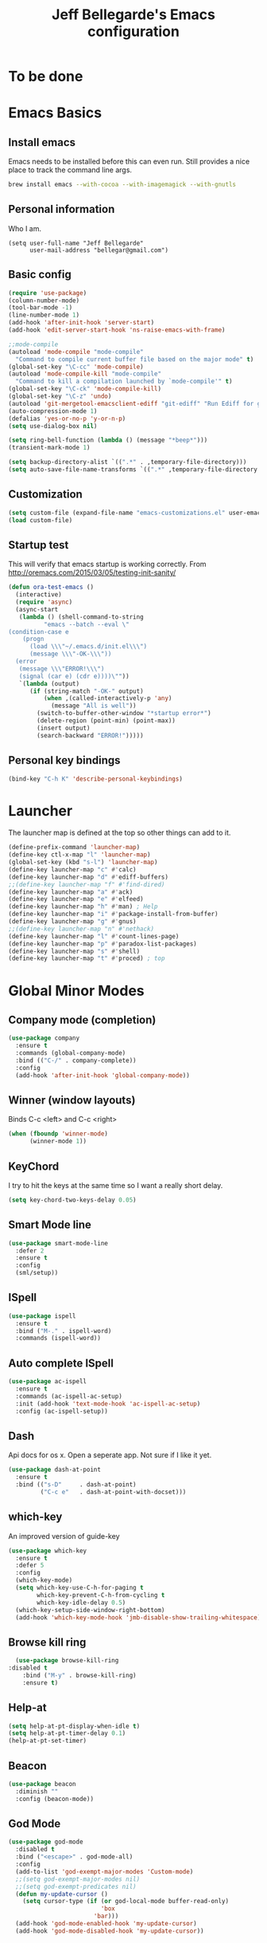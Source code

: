 #+TITLE: Jeff Bellegarde's Emacs configuration
#+OPTIONS: toc:4 h:4
#+PROPERTY: header-args    :results silent

* To be done

* Emacs Basics
** Install emacs
Emacs needs to be installed before this can even run. Still provides a nice place to track the command line args.



#+begin_src sh
brew install emacs --with-cocoa --with-imagemagick --with-gnutls
#+end_src

** Personal information

Who I am.
#+BEGIN_SRC emacs-lisp results:silent
  (setq user-full-name "Jeff Bellegarde"
        user-mail-address "bellegar@gmail.com")
#+END_SRC

** Basic config
#+begin_src emacs-lisp
  (require 'use-package)
  (column-number-mode)
  (tool-bar-mode -1)
  (line-number-mode 1)
  (add-hook 'after-init-hook 'server-start)
  (add-hook 'edit-server-start-hook 'ns-raise-emacs-with-frame)

  ;;mode-compile
  (autoload 'mode-compile "mode-compile"
    "Command to compile current buffer file based on the major mode" t)
  (global-set-key "\C-cc" 'mode-compile)
  (autoload 'mode-compile-kill "mode-compile"
    "Command to kill a compilation launched by `mode-compile'" t)
  (global-set-key "\C-ck" 'mode-compile-kill)
  (global-set-key "\C-z" 'undo)
  (autoload 'git-mergetool-emacsclient-ediff "git-ediff" "Run Ediff for git" t)
  (auto-compression-mode 1)
  (defalias 'yes-or-no-p 'y-or-n-p)
  (setq use-dialog-box nil)

  (setq ring-bell-function (lambda () (message "*beep*")))
  (transient-mark-mode 1)

  (setq backup-directory-alist `((".*" . ,temporary-file-directory)))
  (setq auto-save-file-name-transforms `((".*" ,temporary-file-directory t)))
#+end_src
** Customization
#+begin_src emacs-lisp
(setq custom-file (expand-file-name "emacs-customizations.el" user-emacs-directory))
(load custom-file)
#+end_src
** Startup test
This will verify that emacs startup is working correctly.
From http://oremacs.com/2015/03/05/testing-init-sanity/

#+begin_src emacs-lisp
(defun ora-test-emacs ()
  (interactive)
  (require 'async)
  (async-start
   (lambda () (shell-command-to-string
          "emacs --batch --eval \"
(condition-case e
    (progn
      (load \\\"~/.emacs.d/init.el\\\")
      (message \\\"-OK-\\\"))
  (error
   (message \\\"ERROR!\\\")
   (signal (car e) (cdr e))))\""))
   `(lambda (output)
      (if (string-match "-OK-" output)
          (when ,(called-interactively-p 'any)
            (message "All is well"))
        (switch-to-buffer-other-window "*startup error*")
        (delete-region (point-min) (point-max))
        (insert output)
        (search-backward "ERROR!")))))
#+end_src

** Personal key bindings
#+begin_src emacs-lisp
(bind-key "C-h K" 'describe-personal-keybindings)
#+end_src

* Launcher

The launcher map is defined at the top so other things can add to it.

#+begin_src emacs-lisp
(define-prefix-command 'launcher-map)
(define-key ctl-x-map "l" 'launcher-map)
(global-set-key (kbd "s-l") 'launcher-map)
(define-key launcher-map "c" #'calc)
(define-key launcher-map "d" #'ediff-buffers)
;;(define-key launcher-map "f" #'find-dired)
(define-key launcher-map "a" #'ack)
(define-key launcher-map "e" #'elfeed)
(define-key launcher-map "h" #'man) ; Help
(define-key launcher-map "i" #'package-install-from-buffer)
(define-key launcher-map "g" #'gnus)
;;(define-key launcher-map "n" #'nethack)
(define-key launcher-map "l" #'count-lines-page)
(define-key launcher-map "p" #'paradox-list-packages)
(define-key launcher-map "s" #'shell)
(define-key launcher-map "t" #'proced) ; top
#+end_src
* Global Minor Modes
** Company mode (completion)

#+BEGIN_SRC emacs-lisp
  (use-package company
    :ensure t
    :commands (global-company-mode)
    :bind (("C-/" . company-complete))
    :config
    (add-hook 'after-init-hook 'global-company-mode))

#+END_SRC

** Winner (window layouts)
Binds C-c <left> and C-c <right>
#+begin_src emacs-lisp
(when (fboundp 'winner-mode)
      (winner-mode 1))
#+end_src


** KeyChord

I try to hit the keys at the same time so I want a really short delay.
#+begin_src emacs-lisp
(setq key-chord-two-keys-delay 0.05)
#+end_src

** Smart Mode line

#+begin_src emacs-lisp
  (use-package smart-mode-line
    :defer 2
    :ensure t
    :config
    (sml/setup))

#+end_src

** ISpell
#+begin_src emacs-lisp
  (use-package ispell
    :ensure t
    :bind ("M-." . ispell-word)
    :commands (ispell-word))
#+end_src

** Auto complete ISpell
#+begin_src emacs-lisp
  (use-package ac-ispell
    :ensure t
    :commands (ac-ispell-ac-setup)
    :init (add-hook 'text-mode-hook 'ac-ispell-ac-setup)
    :config (ac-ispell-setup))
#+end_src


** Dash

Api docs for os x. Open a seperate app. Not sure if I like it yet.
#+BEGIN_SRC emacs-lisp
(use-package dash-at-point
  :ensure t
  :bind (("s-D"     . dash-at-point)
         ("C-c e"   . dash-at-point-with-docset)))
#+END_SRC


** which-key

An improved version of guide-key
#+begin_src emacs-lisp
  (use-package which-key
    :ensure t
    :defer 5
    :config
    (which-key-mode)
    (setq which-key-use-C-h-for-paging t
          which-key-prevent-C-h-from-cycling t
          which-key-idle-delay 0.5)
    (which-key-setup-side-window-right-bottom)
    (add-hook 'which-key-mode-hook 'jmb-disable-show-trailing-whitespace))
#+end_src


** Browse kill ring
#+BEGIN_SRC emacs-lisp
  (use-package browse-kill-ring
:disabled t
    :bind ("M-y" . browse-kill-ring)
    :ensure t)

#+END_SRC


** Help-at

#+BEGIN_SRC emacs-lisp
(setq help-at-pt-display-when-idle t)
(setq help-at-pt-timer-delay 0.1)
(help-at-pt-set-timer)
#+END_SRC


** Beacon


#+BEGIN_SRC emacs-lisp
    (use-package beacon
      :diminish ""
      :config (beacon-mode))
#+END_SRC


** God Mode

#+BEGIN_SRC emacs-lisp
    (use-package god-mode
      :disabled t
      :bind ("<escape>" . god-mode-all)
      :config
      (add-to-list 'god-exempt-major-modes 'Custom-mode)
      ;;(setq god-exempt-major-modes nil)
      ;;(setq god-exempt-predicates nil)
      (defun my-update-cursor ()
        (setq cursor-type (if (or god-local-mode buffer-read-only)
                              'box
                            'bar)))
      (add-hook 'god-mode-enabled-hook 'my-update-cursor)
      (add-hook 'god-mode-disabled-hook 'my-update-cursor))



#+END_SRC

* Major modes

** Eclim

#+BEGIN_SRC emacs-lisp

#+END_SRC

** IBuffer


#+begin_src emacs-lisp
  ;;(require 'vc)
  (use-package ibuffer-vc
      :ensure t
      :commands (ibuffer-vc-set-filter-groups-by-vc-root))

  (use-package ibuffer
    :bind ("C-x C-b" . ibuffer)
    :config
    (require 'ibuf-ext)
    (add-hook 'ibuffer-hook
              (lambda ()
                (ibuffer-vc-set-filter-groups-by-vc-root)
                (ibuffer-do-sort-by-alphabetic))))

#+end_src

** Elfeed (Rss)
#+begin_src emacs-lisp
  (defvar jmb-elfeed-auto-update-timer)
  (defvar jmb-elfeed-auto-update-min-delay (* 60 60))
  (defvar jmb-elfeed-auto-update-idle-delay (* 10 60))
  (defun jmb-elfeed-update ()
    (let ((idle-time (current-idle-time)))
      (when (and idle-time
                 (> (float-time idle-time) jmb-elfeed-auto-update-idle-delay)
                 (> (- (float-time) (elfeed-db-last-update)) jmb-elfeed-auto-update-min-delay))
        (message "Starting elfeed update")
        (elfeed-update))))
  (defun jmb-elfeed-start-auto-update ()
    (interactive)
    (setq jmb-elfeed-auto-update-timer (run-at-time 0 600 #'jmb-elfeed-update))
    (add-hook 'kill-buffer-hook 'jmb-elfeed-stop-auto-update nil t))
  (defun jmb-elfeed-stop-auto-update ()
    (interactive)
    (when (timerp jmb-elfeed-auto-update-timer)
      (cancel-timer jmb-elfeed-auto-update-timer)
      (setq jmb-elfeed-auto-update-timer nil)))
  (use-package elfeed
    :commands (elfeed)
    :disabled t
    :ensure t
    :config
    (progn
      (add-hook 'elfeed-search-mode-hook 'jmb-disable-show-trailing-whitespace)
      (add-hook 'elfeed-show-mode-hook 'jmb-disable-show-trailing-whitespace)
      ;;    (add-hood 'elfeed-search-mode-hook 'jmb-elfeed-start-auto-update)
      (elfeed-org)))
  (use-package elfeed-org
    :disabled t
    :commands (elfeed-org)
    :ensure t)

#+end_src


* Edit Server
#+begin_src emacs-lisp
  (use-package edit-server
    :ensure t
    :defer 5
    :config (edit-server-start))
#+end_src

	
